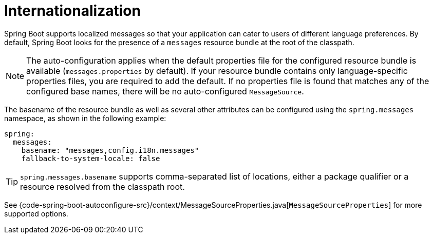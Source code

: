 [[features.internationalization]]
= Internationalization

Spring Boot supports localized messages so that your application can cater to users of different language preferences.
By default, Spring Boot looks for the presence of a `messages` resource bundle at the root of the classpath.

NOTE: The auto-configuration applies when the default properties file for the configured resource bundle is available (`messages.properties` by default).
If your resource bundle contains only language-specific properties files, you are required to add the default.
If no properties file is found that matches any of the configured base names, there will be no auto-configured `MessageSource`.

The basename of the resource bundle as well as several other attributes can be configured using the `spring.messages` namespace, as shown in the following example:

[configprops,yaml]
----
spring:
  messages:
    basename: "messages,config.i18n.messages"
    fallback-to-system-locale: false
----

TIP: `spring.messages.basename` supports comma-separated list of locations, either a package qualifier or a resource resolved from the classpath root.

See {code-spring-boot-autoconfigure-src}/context/MessageSourceProperties.java[`MessageSourceProperties`] for more supported options.
